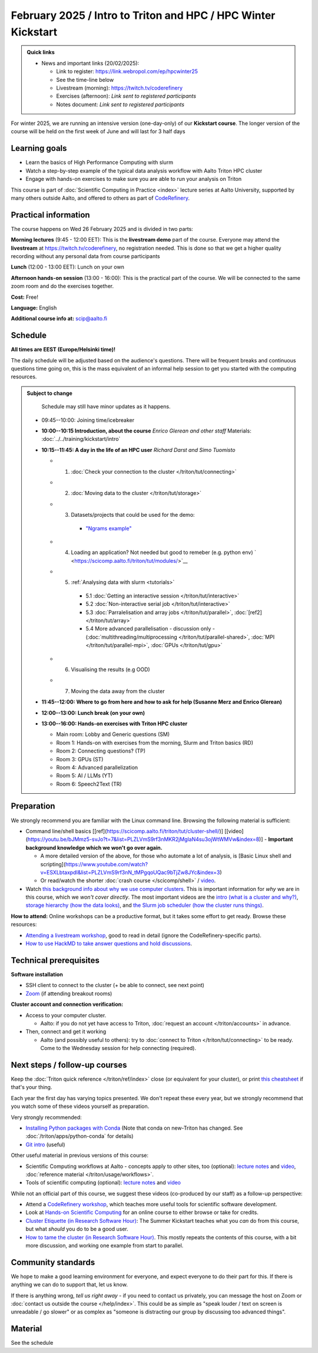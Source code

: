 ===============================================================
February 2025 / Intro to Triton and HPC /  HPC Winter Kickstart
===============================================================

.. admonition:: Quick links
   :class: important

   * News and important links (20/02/2025):

     * Link to register: https://link.webropol.com/ep/hpcwinter25
     * See the time-line below
     * Livestream (morning): https://twitch.tv/coderefinery
     * Exercises (afternoon): *Link sent to registered participants*
     * Notes document: *Link sent to registered participants*



For winter 2025, we are running an intensive version (one-day-only) of our **Kickstart course**.
The longer version of the course will be held on the first week of June and will last for 3 half days

Learning goals
--------------

* Learn the basics of High Performance Computing with slurm
* Watch a step-by-step example of the typical data analysis workflow with Aalto Triton HPC cluster
* Engage with hands-on exercises to make sure you are able to run your analysis on Triton

This course is part of :doc:`Scientific Computing in Practice <index>` lecture series
at Aalto University, supported by many others outside Aalto, and offered to others as part of `CodeRefinery <https://coderefinery.org>`__.



Practical information
---------------------

The course happens on Wed 26 February 2025 and is divided in two parts:

**Morning lectures** (9:45 - 12:00 EET): This is the **livestream demo** part of the course. Everyone may attend the **livestream** at
https://twitch.tv/coderefinery, no registration needed. This is done so that we get a higher quality recording without any personal data from course participants

**Lunch** (12:00 - 13:00 EET): Lunch on your own

**Afternoon hands-on session** (13:00 - 16:00): This is the practical part of the course. We will be connected to the same zoom room and do the exercises together.

**Cost:** Free!

**Language:** English

**Additional course info at:** scip@aalto.fi




Schedule
--------

**All times are EEST (Europe/Helsinki time)!**

The daily schedule will be adjusted based on the audience's questions.
There will be frequent breaks and continuous questions time going on,
this is the mass equivalent of an informal help session to get you
started with the computing resources.


.. admonition:: Subject to change

   Schedule may still have minor updates as it happens.

  * 09:45--10:00: Joining time/icebreaker

  * **10:00--10:15 Introduction, about the course** *Enrico Glerean and
    other staff* Materials: :doc:`../../training/kickstart/intro`

  * **10:15--11:45: A day in the life of an HPC user** *Richard Darst and Simo Tuomisto*

    - 1. :doc:`Check your connection to the cluster </triton/tut/connecting>`
    - 2. :doc:`Moving data to the cluster </triton/tut/storage>`
    - 3. Datasets/projects that could be used for the demo:

        - `"Ngrams example" <https://github.com/AaltoSciComp/hpc-examples/tree/master/ngrams>`__

    - 4. Loading an application? Not needed but good to remeber (e.g. python env) ` <https://scicomp.aalto.fi/triton/tut/modules/>`__
    - 5. :ref:`Analysing data with slurm <tutorials>`

        - 5.1 :doc:`Getting an interactive session </triton/tut/interactive>`
        - 5.2 :doc:`Non-interactive serial job </triton/tut/interactive>`
        - 5.3 :doc:`Parralelisation and array jobs </triton/tut/parallel>`, :doc:`[ref2] </triton/tut/array>`
        - 5.4 More advanced parallelisation - discussion only - (:doc:`multithreading/multiprocessing </triton/tut/parallel-shared>`, :doc:`MPI </triton/tut/parallel-mpi>`, :doc:`GPUs </triton/tut/gpu>`

    - 6. Visualising the results (e.g OOD)
    - 7. Moving the data away from the cluster



  * **11:45--12:00: Where to go from here and how to ask for help (Susanne Merz and Enrico Glerean)**

  * **12:00--13:00: Lunch break (on your own)**

  * **13:00--16:00: Hands-on exercises with Triton HPC cluster**

    - Main room: Lobby and Generic questions (SM)
    - Room 1: Hands-on with exercises from the morning, Slurm and Triton basics (RD)
    - Room 2: Connecting questions? (TP)
    - Room 3: GPUs (ST)
    - Room 4: Advanced parallelization
    - Room 5: AI / LLMs (YT)
    - Room 6: Speech2Text (TR)

Preparation
-----------

We strongly recommend you are familiar with the Linux command line.
Browsing the following material is sufficient:

* Command line/shell basics [[ref](https://scicomp.aalto.fi/triton/tut/cluster-shell/)] [[video](https://youtu.be/bJMmz5-svJo?t=7&list=PLZLVmS9rf3nMKR2jMglaN4su3ojWtWMVw&index=8)]
  - **Important background knowledge which we won't go over again.**

  - A more detailed version of the above, for those who automate a lot of analysis, is [Basic Linux shell and scripting](https://www.youtube.com/watch?v=ESXLbtaxpdI&list=PLZLVmS9rf3nN_tMPgqoUQac9bTjZw8JYc&index=3)
  - Or read/watch the shorter :doc:`crash course
    </scicomp/shell>` / `video <https://youtu.be/56p6xX0aToI>`__.


* Watch `this background info about why we use computer clusters <https://www.youtube.com/playlist?list=PLZLVmS9rf3nNDHRo1Baz_JVQWDI0mTYyB>`__.  This is important information for *why* we are in this course, which we *won't cover directly*.  The most important videos are the `intro (what is a cluster and why?) <https://www.youtube.com/watch?v=yqGtnA7CUtU&list=PLZLVmS9rf3nNDHRo1Baz_JVQWDI0mTYyB&index=1&pp=gAQBiAQB>`__, `storage hierarchy (how the data looks) <https://www.youtube.com/watch?v=JAR9xyy5rcE&list=PLZLVmS9rf3nNDHRo1Baz_JVQWDI0mTYyB&index=2&pp=gAQBiAQB>`__, and `the Slurm job scheduler (how the cluster runs things) <https://www.youtube.com/watch?v=Y73A7lXISxU&list=PLZLVmS9rf3nNDHRo1Baz_JVQWDI0mTYyB&index=5&pp=gAQBiAQB>`__.



**How to attend:** Online workshops can be a productive format, but it
takes some effort to get ready.  Browse these resources:

* `Attending a livestream workshop
  <https://coderefinery.github.io/manuals/how-to-attend-stream/>`__,
  good to read in detail (ignore the CodeRefinery-specific parts).
* `How to use HackMD to take answer questions and hold discussions <https://coderefinery.github.io/manuals/hackmd-mechanics/>`__.


Technical prerequisites
-----------------------

**Software installation**

* SSH client to connect to the cluster (+ be able to connect, see next
  point)
* `Zoom <https://coderefinery.github.io/installation/zoom/>`__ (if
  attending breakout rooms)


**Cluster account and connection verification:**

* Access to your computer cluster.

  * Aalto: if you do not yet have access to Triton, :doc:`request an account
    </triton/accounts>` in advance.

* Then, connect and get it working

  * Aalto (and possibly useful to others): try to :doc:`connect to
    Triton </triton/tut/connecting>` to be ready.  Come to the
    Wednesday session for help connecting (required).



Next steps / follow-up courses
------------------------------

Keep the :doc:`Triton quick reference </triton/ref/index>` close (or
equivalent for your cluster), or print `this cheatsheet
<https://aaltoscicomp.github.io/cheatsheets/triton-cheatsheet.pdf>`__
if that's your thing.

Each year the first day has varying topics presented.  We don't repeat
these every year, but we strongly recommend that you watch some of
these videos yourself as preparation.

Very strongly recommended:

* `Installing Python packages with Conda
  <https://youtu.be/dmTlNh3MWx8>`__ (Note that conda on new-Triton has changed.  See :doc:`/triton/apps/python-conda` for details)
* `Git intro
  <https://www.youtube.com/watch?v=r9AT7MqmLrU&list=PLZLVmS9rf3nOaNzGrzPwLtkvFLu35kVF4&index=5>`__ (useful)

Other useful material in previous versions of this course:

* Scientific Computing workflows at Aalto - concepts apply to other
  sites, too (optional): `lecture notes
  <https://hackmd.io/@AaltoSciComp/SciCompIntro>`__ and `video
  <https://www.youtube.com/watch?v=Oz37XAzWFhk>`__, :doc:`reference
  material </triton/usage/workflows>`.
* Tools of scientific computing (optional): `lecture notes
  <https://hackmd.io/@AaltoSciComp/ToolsOfScientificComputing>`__ and
  `video <https://www.youtube.com/watch?v=kXYfxXEb0Go>`__

While not an official part of this course, we suggest these videos
(co-produced by our staff) as a follow-up perspective:

* Attend a `CodeRefinery workshop <https://coderefinery.org>`__,
  which teaches more useful tools for scientific software
  development.
* Look at `Hands-on Scientific Computing
  <https://hands-on.coderefinery.org>`__ for an online course to
  either browse or take for credits.
* `Cluster Etiquette (in Research Software Hour)
  <https://www.youtube.com/watch?v=NIW9mqDwnJE&list=PLpLblYHCzJAB6blBBa0O2BEYadVZV3JYf>`__:
  The Summer Kickstart teaches what you *can* do from this course,
  but what *should* you do to be a good user.
* `How to tame the cluster (in Research Software Hour)
  <https://www.youtube.com/watch?v=5HN9-MW7Tw8&list=PLpLblYHCzJAB6blBBa0O2BEYadVZV3JYf>`__.
  This mostly repeats the contents of this course, with a bit more
  discussion, and working one example from start to parallel.



Community standards
-------------------

We hope to make a good learning environment for everyone, and expect
everyone to do their part for this.  If there is anything we can do to
support that, let us know.

If there is anything wrong, *tell us right away* - if you need to
contact us privately, you can message the host on Zoom or
:doc:`contact us outside the course </help/index>`.  This could be as
simple as "speak louder / text on screen is unreadable / go slower" or
as complex as "someone is distracting our group by discussing too
advanced things".



Material
--------

See the schedule
